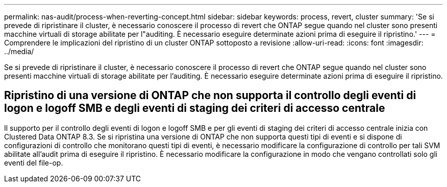 ---
permalink: nas-audit/process-when-reverting-concept.html 
sidebar: sidebar 
keywords: process, revert, cluster 
summary: 'Se si prevede di ripristinare il cluster, è necessario conoscere il processo di revert che ONTAP segue quando nel cluster sono presenti macchine virtuali di storage abilitate per l"auditing. È necessario eseguire determinate azioni prima di eseguire il ripristino.' 
---
= Comprendere le implicazioni del ripristino di un cluster ONTAP sottoposto a revisione
:allow-uri-read: 
:icons: font
:imagesdir: ../media/


[role="lead"]
Se si prevede di ripristinare il cluster, è necessario conoscere il processo di revert che ONTAP segue quando nel cluster sono presenti macchine virtuali di storage abilitate per l'auditing. È necessario eseguire determinate azioni prima di eseguire il ripristino.



== Ripristino di una versione di ONTAP che non supporta il controllo degli eventi di logon e logoff SMB e degli eventi di staging dei criteri di accesso centrale

Il supporto per il controllo degli eventi di logon e logoff SMB e per gli eventi di staging dei criteri di accesso centrale inizia con Clustered Data ONTAP 8.3. Se si ripristina una versione di ONTAP che non supporta questi tipi di eventi e si dispone di configurazioni di controllo che monitorano questi tipi di eventi, è necessario modificare la configurazione di controllo per tali SVM abilitate all'audit prima di eseguire il ripristino. È necessario modificare la configurazione in modo che vengano controllati solo gli eventi del file-op.
